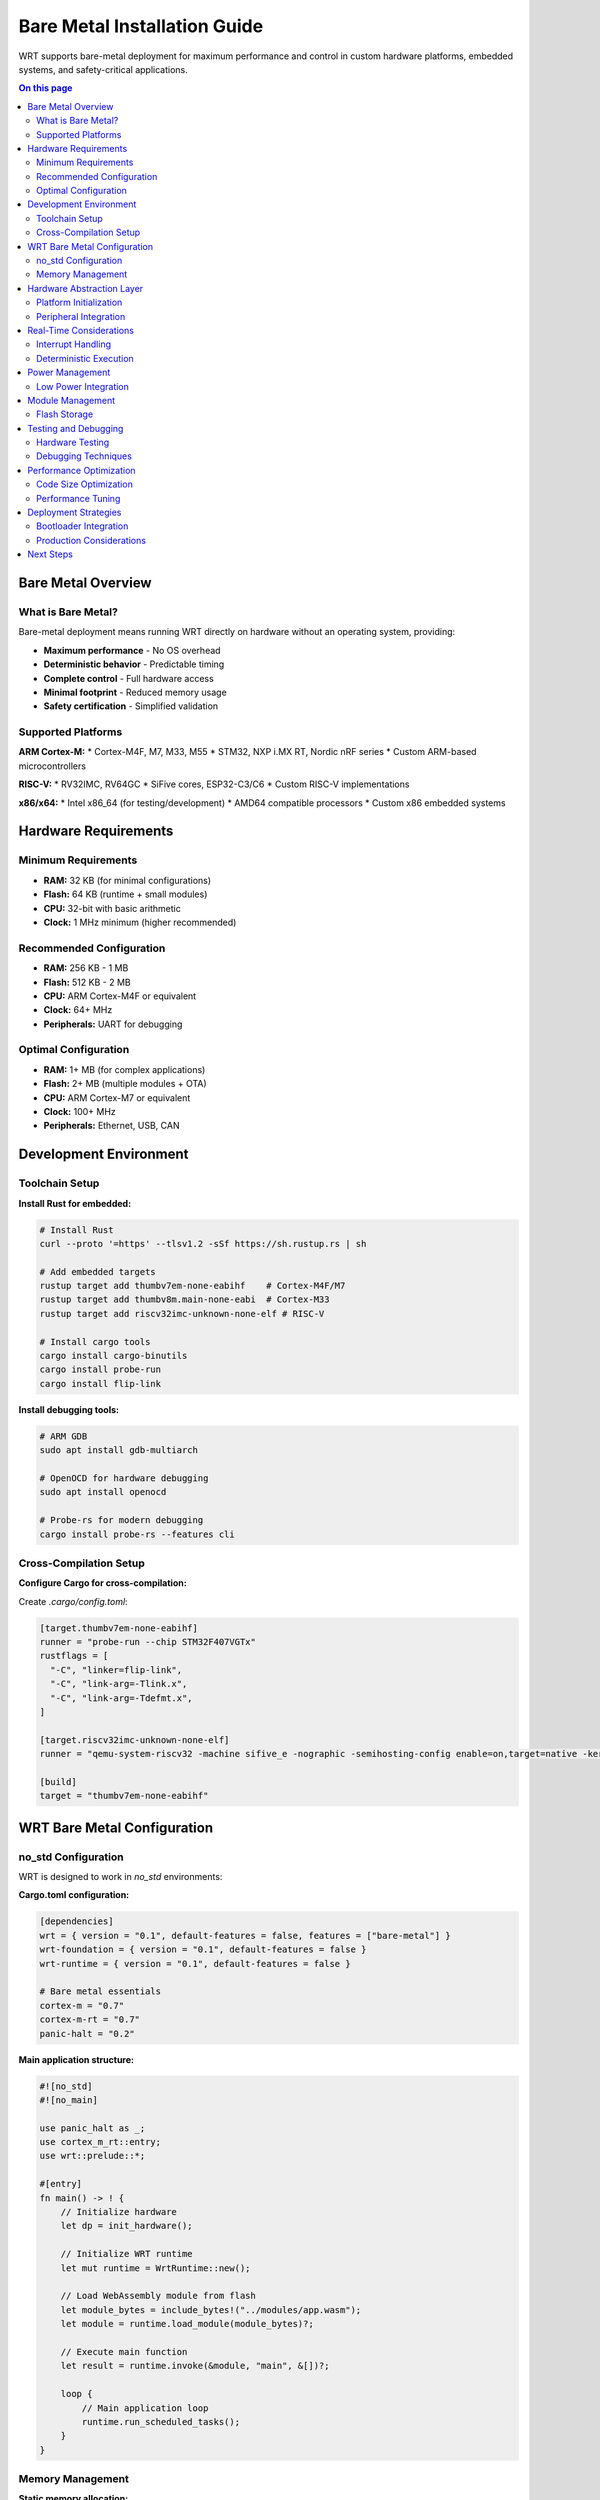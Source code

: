 ============================
Bare Metal Installation Guide
============================

WRT supports bare-metal deployment for maximum performance and control in custom hardware platforms, embedded systems, and safety-critical applications.

.. contents:: On this page
   :local:
   :depth: 2

Bare Metal Overview
===================

What is Bare Metal?
-------------------

Bare-metal deployment means running WRT directly on hardware without an operating system, providing:

* **Maximum performance** - No OS overhead
* **Deterministic behavior** - Predictable timing
* **Complete control** - Full hardware access
* **Minimal footprint** - Reduced memory usage
* **Safety certification** - Simplified validation

Supported Platforms
--------------------

**ARM Cortex-M:**
* Cortex-M4F, M7, M33, M55
* STM32, NXP i.MX RT, Nordic nRF series
* Custom ARM-based microcontrollers

**RISC-V:**
* RV32IMC, RV64GC
* SiFive cores, ESP32-C3/C6
* Custom RISC-V implementations

**x86/x64:**
* Intel x86_64 (for testing/development)
* AMD64 compatible processors
* Custom x86 embedded systems

Hardware Requirements
=====================

Minimum Requirements
--------------------

* **RAM:** 32 KB (for minimal configurations)
* **Flash:** 64 KB (runtime + small modules)  
* **CPU:** 32-bit with basic arithmetic
* **Clock:** 1 MHz minimum (higher recommended)

Recommended Configuration
------------------------

* **RAM:** 256 KB - 1 MB
* **Flash:** 512 KB - 2 MB
* **CPU:** ARM Cortex-M4F or equivalent
* **Clock:** 64+ MHz
* **Peripherals:** UART for debugging

Optimal Configuration
--------------------

* **RAM:** 1+ MB (for complex applications)
* **Flash:** 2+ MB (multiple modules + OTA)
* **CPU:** ARM Cortex-M7 or equivalent  
* **Clock:** 100+ MHz
* **Peripherals:** Ethernet, USB, CAN

Development Environment
======================

Toolchain Setup
---------------

**Install Rust for embedded:**

.. code-block:: bash

   # Install Rust
   curl --proto '=https' --tlsv1.2 -sSf https://sh.rustup.rs | sh

   # Add embedded targets
   rustup target add thumbv7em-none-eabihf    # Cortex-M4F/M7
   rustup target add thumbv8m.main-none-eabi  # Cortex-M33
   rustup target add riscv32imc-unknown-none-elf # RISC-V

   # Install cargo tools
   cargo install cargo-binutils
   cargo install probe-run
   cargo install flip-link

**Install debugging tools:**

.. code-block:: bash

   # ARM GDB
   sudo apt install gdb-multiarch

   # OpenOCD for hardware debugging
   sudo apt install openocd

   # Probe-rs for modern debugging
   cargo install probe-rs --features cli

Cross-Compilation Setup
-----------------------

**Configure Cargo for cross-compilation:**

Create `.cargo/config.toml`:

.. code-block:: toml

   [target.thumbv7em-none-eabihf]
   runner = "probe-run --chip STM32F407VGTx"
   rustflags = [
     "-C", "linker=flip-link",
     "-C", "link-arg=-Tlink.x",
     "-C", "link-arg=-Tdefmt.x",
   ]

   [target.riscv32imc-unknown-none-elf]
   runner = "qemu-system-riscv32 -machine sifive_e -nographic -semihosting-config enable=on,target=native -kernel"

   [build]
   target = "thumbv7em-none-eabihf"

WRT Bare Metal Configuration
============================

no_std Configuration
-------------------

WRT is designed to work in `no_std` environments:

**Cargo.toml configuration:**

.. code-block:: toml

   [dependencies]
   wrt = { version = "0.1", default-features = false, features = ["bare-metal"] }
   wrt-foundation = { version = "0.1", default-features = false }
   wrt-runtime = { version = "0.1", default-features = false }

   # Bare metal essentials
   cortex-m = "0.7"
   cortex-m-rt = "0.7"
   panic-halt = "0.2"

**Main application structure:**

.. code-block:: rust

   #![no_std]
   #![no_main]

   use panic_halt as _;
   use cortex_m_rt::entry;
   use wrt::prelude::*;

   #[entry]
   fn main() -> ! {
       // Initialize hardware
       let dp = init_hardware();
       
       // Initialize WRT runtime
       let mut runtime = WrtRuntime::new();
       
       // Load WebAssembly module from flash
       let module_bytes = include_bytes!("../modules/app.wasm");
       let module = runtime.load_module(module_bytes)?;
       
       // Execute main function
       let result = runtime.invoke(&module, "main", &[])?;
       
       loop {
           // Main application loop
           runtime.run_scheduled_tasks();
       }
   }

Memory Management
-----------------

**Static memory allocation:**

.. code-block:: rust

   use heapless::pool::{Pool, Node};
   use wrt_foundation::memory::MemoryProvider;

   // Pre-allocated memory pool
   static mut MEMORY: [Node<[u8; 1024]>; 32] = [Node::new(); 32];
   static POOL: Pool<[u8; 1024]> = Pool::new();

   struct BareMetalMemory;

   impl MemoryProvider for BareMetalMemory {
       fn allocate(&self, size: usize) -> Option<*mut u8> {
           if size <= 1024 {
               POOL.alloc().map(|node| node.as_mut_ptr())
           } else {
               None
           }
       }
       
       fn deallocate(&self, ptr: *mut u8) {
           unsafe {
               POOL.free(ptr as *mut Node<[u8; 1024]>);
           }
       }
   }

**Linker script configuration:**

Create `memory.x`:

.. code-block:: text

   MEMORY
   {
     FLASH : ORIGIN = 0x08000000, LENGTH = 1024K
     RAM : ORIGIN = 0x20000000, LENGTH = 192K
   }

   /* WRT-specific sections */
   SECTIONS
   {
     .wrt_modules : {
       KEEP(*(.wrt_modules))
     } > FLASH
     
     .wrt_heap : {
       . = ALIGN(8);
       __wrt_heap_start = .;
       . = . + 64K;
       __wrt_heap_end = .;
     } > RAM
   }

Hardware Abstraction Layer
=========================

Platform Initialization
-----------------------

**Clock and peripheral setup:**

.. code-block:: rust

   use cortex_m::peripheral::Peripherals;
   use stm32f4xx_hal::{prelude::*, pac};

   fn init_hardware() -> pac::Peripherals {
       let dp = pac::Peripherals::take().unwrap();
       let cp = Peripherals::take().unwrap();

       // Configure clocks
       let rcc = dp.RCC.constrain();
       let clocks = rcc.cfgr.sysclk(84.mhz()).freeze();

       // Initialize WRT-required peripherals
       init_timer(&dp, &clocks);
       init_uart(&dp, &clocks);
       
       dp
   }

**Timer for scheduling:**

.. code-block:: rust

   use cortex_m::interrupt::{free, Mutex};
   use core::cell::RefCell;

   static TIMER_COUNTER: Mutex<RefCell<u32>> = Mutex::new(RefCell::new(0));

   #[interrupt]
   fn TIM2() {
       free(|cs| {
           let mut counter = TIMER_COUNTER.borrow(cs).borrow_mut();
           *counter += 1;
           
           // Signal WRT scheduler
           wrt_scheduler_tick();
       });
   }

Peripheral Integration
---------------------

**UART for debugging:**

.. code-block:: rust

   use nb::block;
   use stm32f4xx_hal::serial::{Serial, config::Config};

   static mut UART: Option<Serial<pac::USART1>> = None;

   pub fn debug_print(msg: &str) {
       unsafe {
           if let Some(ref mut uart) = UART {
               for byte in msg.bytes() {
                   block!(uart.write(byte)).ok();
               }
           }
       }
   }

**GPIO for status indication:**

.. code-block:: rust

   use stm32f4xx_hal::gpio::{gpioa::PA5, Output, PushPull};

   static mut STATUS_LED: Option<PA5<Output<PushPull>>> = None;

   pub fn set_status_led(state: bool) {
       unsafe {
           if let Some(ref mut led) = STATUS_LED {
               if state {
                   led.set_high();
               } else {
                   led.set_low();
               }
           }
       }
   }

Real-Time Considerations
=======================

Interrupt Handling
------------------

**WRT interrupt integration:**

.. code-block:: rust

   use cortex_m::interrupt::{self, Mutex};
   use core::cell::RefCell;

   // Interrupt-safe WRT operations
   type WrtState = Mutex<RefCell<Option<WrtRuntime>>>;
   static WRT_RUNTIME: WrtState = Mutex::new(RefCell::new(None));

   #[interrupt]
   fn EXTI0() {
       interrupt::free(|cs| {
           if let Some(ref mut runtime) = WRT_RUNTIME.borrow(cs).borrow_mut().as_mut() {
               // Handle external event in WRT
               runtime.handle_interrupt_event();
           }
       });
   }

**Critical sections:**

.. code-block:: rust

   use cortex_m::interrupt;

   fn wrt_critical_section<F, R>(f: F) -> R 
   where
       F: FnOnce() -> R,
   {
       interrupt::free(|_| f())
   }

Deterministic Execution
----------------------

**Fixed-time execution:**

.. code-block:: rust

   use cortex_m::peripheral::DWT;

   struct TimingConstraints {
       max_cycles: u32,
       deadline_cycles: u32,
   }

   fn execute_with_timing(
       runtime: &mut WrtRuntime,
       module: &WrtModule,
       constraints: &TimingConstraints
   ) -> Result<(), WrtError> {
       let start = DWT::cycle_count();
       
       // Execute with cycle limit
       runtime.set_fuel(constraints.max_cycles);
       let result = runtime.invoke(module, "main", &[])?;
       
       let end = DWT::cycle_count();
       let elapsed = end.wrapping_sub(start);
       
       if elapsed > constraints.deadline_cycles {
           return Err(WrtError::DeadlineMissed);
       }
       
       Ok(())
   }

Power Management
===============

Low Power Integration
--------------------

**Sleep modes:**

.. code-block:: rust

   use cortex_m::asm;
   use stm32f4xx_hal::pwr::{Pwr, PwrExt};

   enum PowerState {
       Active,
       Sleep,
       Stop,
       Standby,
   }

   fn enter_power_state(state: PowerState) {
       match state {
           PowerState::Sleep => {
               asm::wfi(); // Wait for interrupt
           },
           PowerState::Stop => {
               // Configure stop mode
               asm::wfi();
           },
           PowerState::Standby => {
               // Configure standby mode
               asm::wfi();
           },
           PowerState::Active => {
               // Already active
           }
       }
   }

**WRT power integration:**

.. code-block:: rust

   impl WrtRuntime {
       fn enter_idle(&mut self) {
           // Prepare for low power
           self.save_context();
           enter_power_state(PowerState::Stop);
           self.restore_context();
       }
   }

Module Management
================

Flash Storage
------------

**Embed modules in flash:**

.. code-block:: rust

   // Include WebAssembly modules at compile time
   const APP_MODULE: &[u8] = include_bytes!("../modules/app.wasm");
   const SENSOR_MODULE: &[u8] = include_bytes!("../modules/sensor.wasm");

   fn load_modules(runtime: &mut WrtRuntime) -> Result<(), WrtError> {
       let app = runtime.load_module(APP_MODULE)?;
       let sensor = runtime.load_module(SENSOR_MODULE)?;
       
       // Register modules
       runtime.register_module("app", app);
       runtime.register_module("sensor", sensor);
       
       Ok(())
   }

**Dynamic loading from external flash:**

.. code-block:: rust

   use embedded_hal::spi::SpiDevice;

   fn load_from_external_flash<SPI>(
       spi: &mut SPI,
       address: u32,
       size: usize
   ) -> Result<Vec<u8>, WrtError> 
   where
       SPI: SpiDevice
   {
       let mut buffer = vec![0u8; size];
       
       // Read from external flash
       spi.write(&[0x03, (address >> 16) as u8, (address >> 8) as u8, address as u8])?;
       spi.read(&mut buffer)?;
       
       Ok(buffer)
   }

Testing and Debugging
=====================

Hardware Testing
---------------

**Unit tests on hardware:**

.. code-block:: rust

   #[cfg(test)]
   mod tests {
       use super::*;
       
       #[test]
       fn test_wrt_basic_execution() {
           let mut runtime = WrtRuntime::new();
           let module = runtime.load_module(SIMPLE_MODULE).unwrap();
           
           let result = runtime.invoke(&module, "add", &[1, 2]).unwrap();
           assert_eq!(result, 3);
       }
   }

   // Run with: cargo test --target thumbv7em-none-eabihf

**Integration testing:**

.. code-block:: bash

   # Test on hardware with probe-run
   cargo run --release --bin integration_test

   # Test with QEMU
   cargo run --target riscv32imc-unknown-none-elf

Debugging Techniques
-------------------

**Debug output via ITM:**

.. code-block:: rust

   use cortex_m::itm;

   fn debug_trace(msg: &str) {
       if let Some(mut itm) = itm::write_str(&mut cp.ITM.stim[0]) {
           itm.write_str(msg).ok();
       }
   }

**Real-time tracing:**

.. code-block:: rust

   use rtt_target::{rprintln, rtt_init_print};

   #[entry]
   fn main() -> ! {
       rtt_init_print!();
       rprintln!("WRT starting...");
       
       // Your code here
   }

Performance Optimization
========================

Code Size Optimization
----------------------

**Optimize for size:**

.. code-block:: toml

   [profile.release]
   opt-level = "z"     # Optimize for size
   lto = true          # Link-time optimization
   codegen-units = 1   # Better optimization
   panic = "abort"     # Smaller panic handler

**Feature selection:**

.. code-block:: toml

   [features]
   default = []
   full = ["std", "alloc"]
   bare-metal = ["no-std", "static-memory"]
   minimal = ["no-std", "static-memory", "no-float"]

**Strip unused code:**

.. code-block:: bash

   # Use cargo-bloat to analyze size
   cargo install cargo-bloat
   cargo bloat --release --crates

Performance Tuning
------------------

**Compiler optimizations:**

.. code-block:: bash

   # Target-specific optimizations
   export RUSTFLAGS="-C target-cpu=cortex-m4 -C target-feature=+fp-armv8"

**Profile-guided optimization:**

.. code-block:: rust

   // Hot path optimization
   #[inline(always)]
   fn critical_function() {
       // Performance-critical code
   }

   // Cold path optimization  
   #[cold]
   fn error_handler() {
       // Error handling code
   }

Deployment Strategies
====================

Bootloader Integration
---------------------

**Simple bootloader:**

.. code-block:: rust

   #[no_mangle]
   #[link_section = ".boot"]
   pub unsafe extern "C" fn bootloader_main() {
       // Initialize minimal hardware
       init_clocks();
       
       // Verify application integrity
       if verify_application() {
           // Jump to main application
           jump_to_application();
       } else {
           // Enter recovery mode
           recovery_mode();
       }
   }

**Over-the-air updates:**

.. code-block:: rust

   fn ota_update(new_firmware: &[u8]) -> Result<(), OtaError> {
       // Verify signature
       verify_signature(new_firmware)?;
       
       // Write to backup partition
       write_to_flash(BACKUP_PARTITION, new_firmware)?;
       
       // Set boot flag
       set_boot_partition(BACKUP_PARTITION);
       
       // Restart
       cortex_m::peripheral::SCB::sys_reset();
   }

Production Considerations
------------------------

**Watchdog integration:**

.. code-block:: rust

   use stm32f4xx_hal::watchdog::IndependentWatchdog;

   static mut WATCHDOG: Option<IndependentWatchdog> = None;

   fn init_watchdog() {
       unsafe {
           WATCHDOG = Some(IndependentWatchdog::new(dp.IWDG));
           WATCHDOG.as_mut().unwrap().start(1000.ms());
       }
   }

   fn wrt_main_loop() {
       loop {
           // Execute WRT tasks
           runtime.run_scheduled_tasks();
           
           // Pet the watchdog
           unsafe {
               if let Some(ref mut wd) = WATCHDOG {
                   wd.feed();
               }
           }
       }
   }

**Error recovery:**

.. code-block:: rust

   #[panic_handler]
   fn panic_handler(info: &PanicInfo) -> ! {
       // Log panic information
       debug_print(&format!("Panic: {:?}", info));
       
       // Attempt graceful shutdown
       shutdown_peripherals();
       
       // Reset system
       cortex_m::peripheral::SCB::sys_reset();
   }

Next Steps
==========

* Explore :doc:`../examples/platform/embedded_platforms` for practical examples
* Review :doc:`../architecture/safe_memory` for memory safety in bare-metal
* See :doc:`../development/no_std_development` for advanced embedded development
